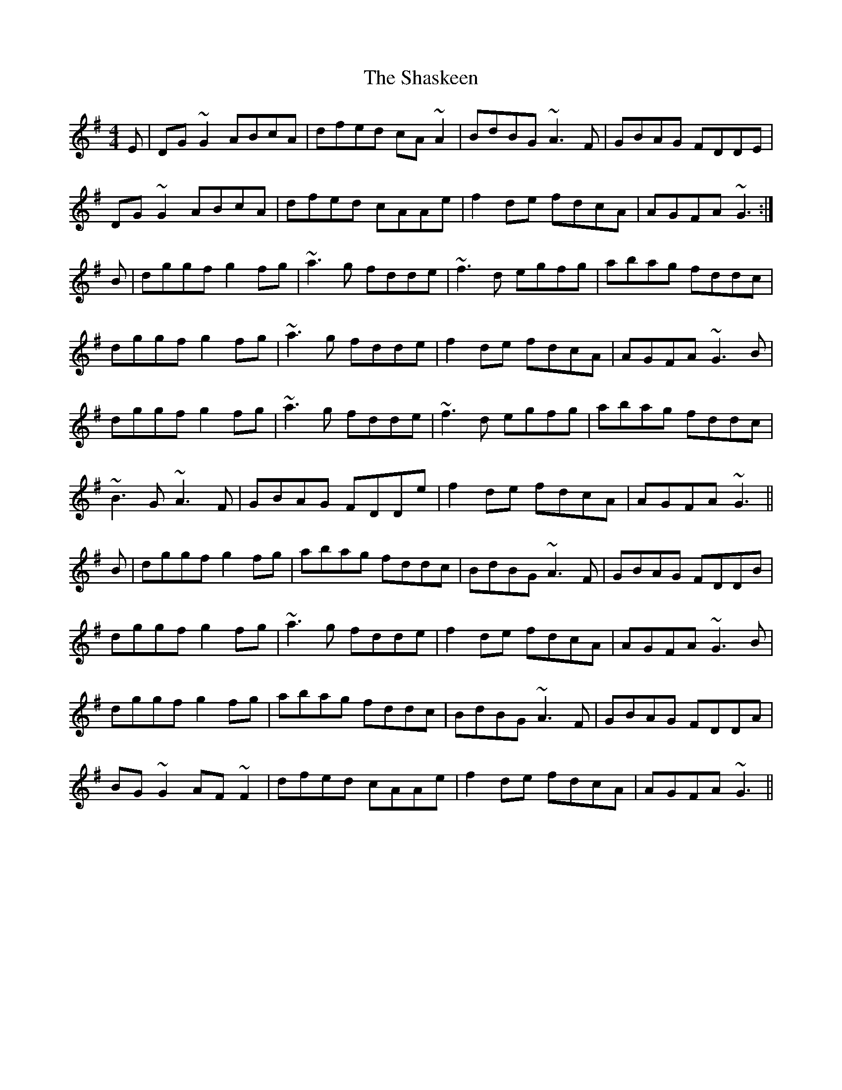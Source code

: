 X: 36664
T: Shaskeen, The
R: reel
M: 4/4
K: Gmajor
E|DG~G2 ABcA|dfed cA~A2|BdBG ~A3F|GBAG FDDE|
DG~G2 ABcA|dfed cAAe|f2de fdcA|AGFA ~G3:|
B|dggf g2fg|~a3g fdde|~f3d egfg|abag fddc|
dggf g2fg|~a3g fdde|f2de fdcA|AGFA ~G3B|
dggf g2fg|~a3g fdde|~f3d egfg|abag fddc|
~B3G ~A3F|GBAG FDDe|f2de fdcA|AGFA ~G3||
B|dggf g2fg|abag fddc|BdBG ~A3F|GBAG FDDB|
dggf g2fg|~a3g fdde|f2de fdcA|AGFA ~G3B|
dggf g2fg|abag fddc|BdBG ~A3F|GBAG FDDA|
BG~G2 AF~F2|dfed cAAe|f2de fdcA|AGFA ~G3||

